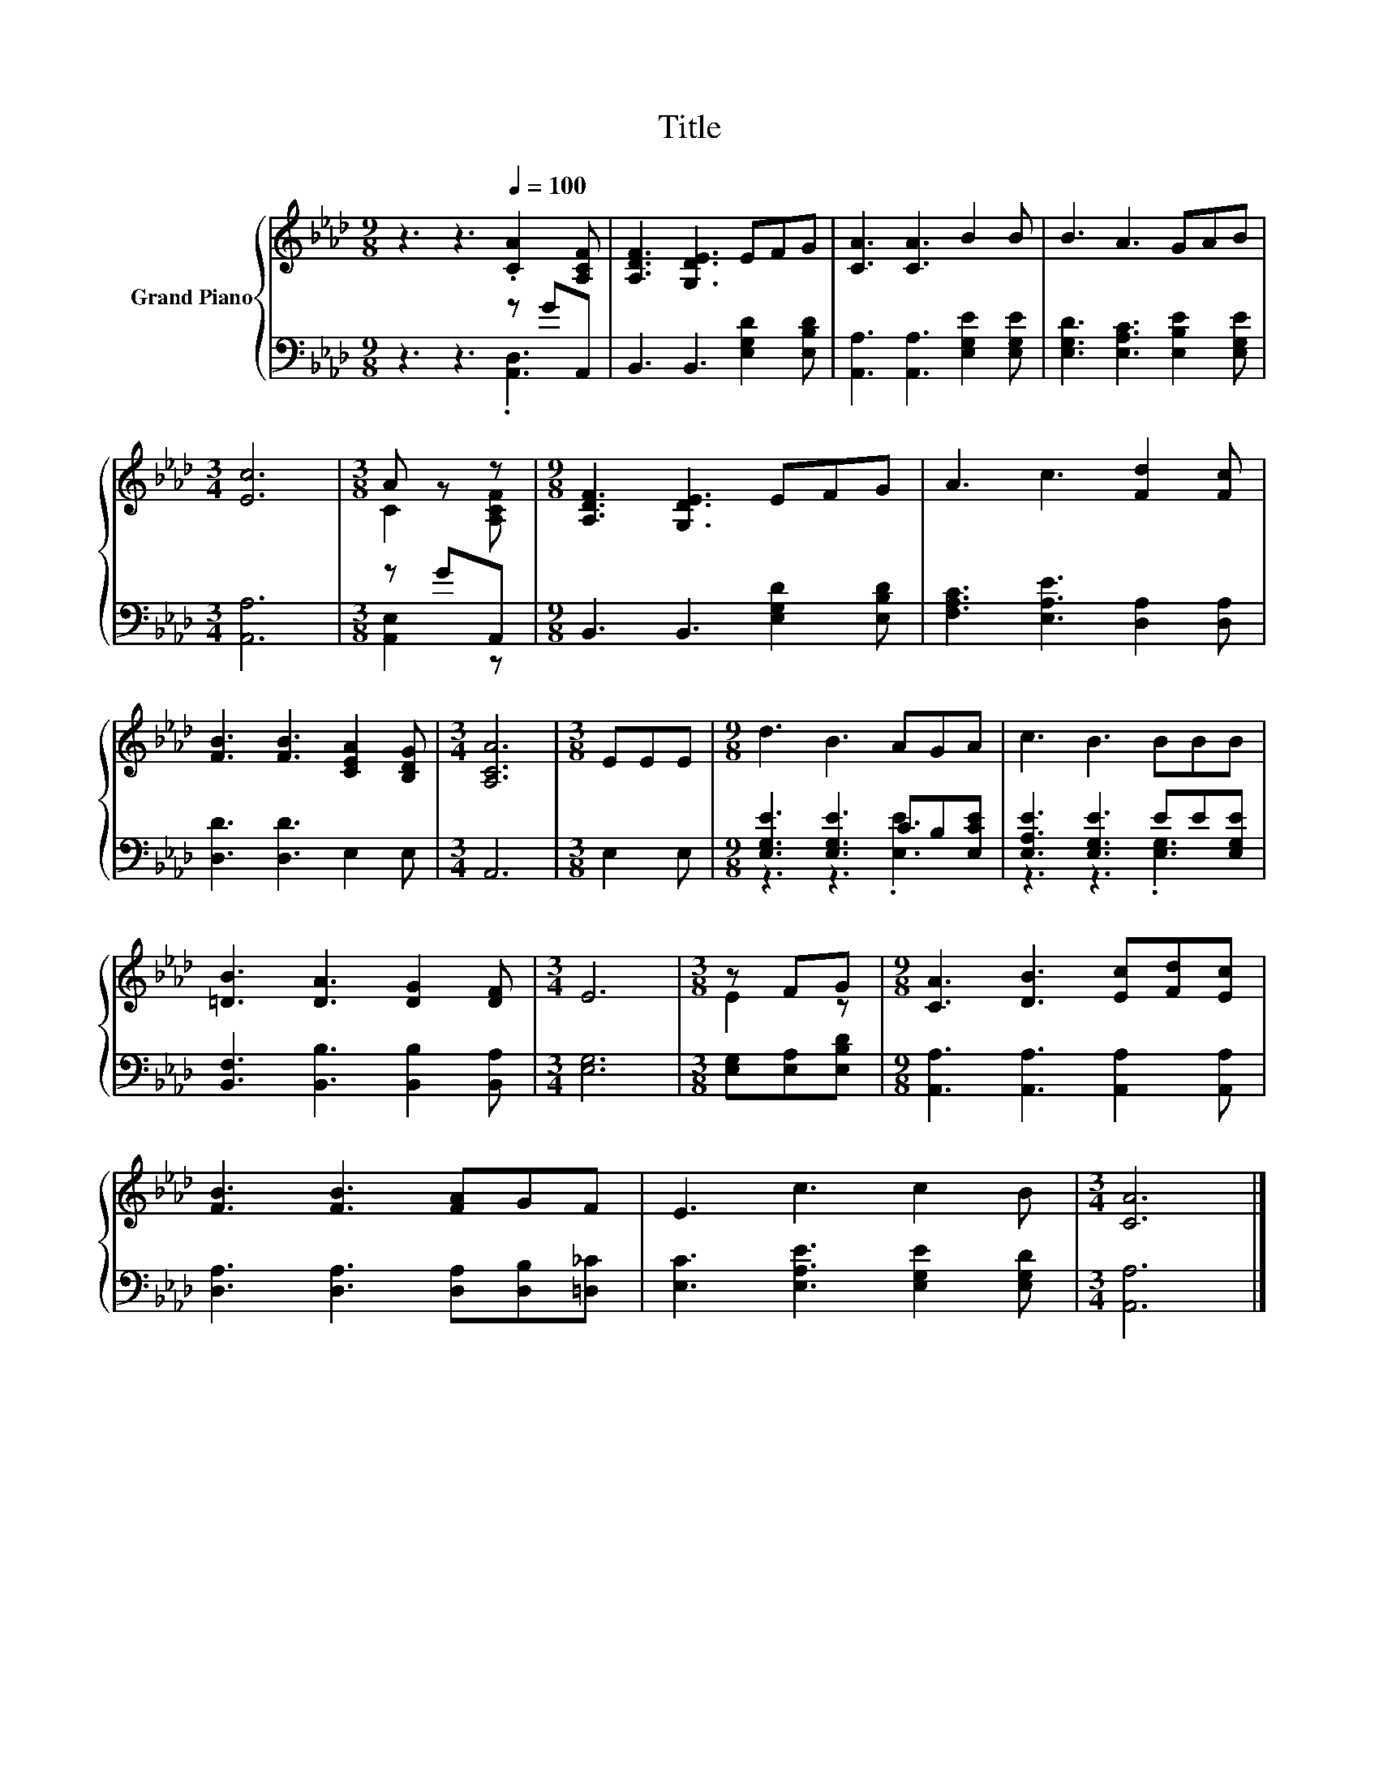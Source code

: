 X:1
T:Title
%%score { ( 1 4 ) | ( 2 3 ) }
L:1/8
M:9/8
K:Ab
V:1 treble nm="Grand Piano"
V:4 treble 
V:2 bass 
V:3 bass 
V:1
 z3 z3[Q:1/4=100] .[CA]2 [A,CF] | [A,DF]3 [G,DE]3 EFG | [CA]3 [CA]3 B2 B | B3 A3 GAB | %4
[M:3/4] [Ec]6 |[M:3/8] A z z |[M:9/8] [A,DF]3 [G,DE]3 EFG | A3 c3 [Fd]2 [Fc] | %8
 [FB]3 [FB]3 [CEA]2 [B,DG] |[M:3/4] [A,CA]6 |[M:3/8] EEE |[M:9/8] d3 B3 AGA | c3 B3 BBB | %13
 [=DB]3 [DA]3 [DG]2 [DF] |[M:3/4] E6 |[M:3/8] z FG |[M:9/8] [CA]3 [DB]3 [Ec][Fd][Ec] | %17
 [FB]3 [FB]3 [FA]GF | E3 c3 c2 B |[M:3/4] [CA]6 |] %20
V:2
 z3 z3 z GA,, | B,,3 B,,3 [E,G,D]2 [E,B,D] | [A,,A,]3 [A,,A,]3 [E,G,E]2 [E,G,E] | %3
 [E,G,D]3 [E,A,C]3 [E,B,E]2 [E,G,E] |[M:3/4] [A,,A,]6 |[M:3/8] z GA,, | %6
[M:9/8] B,,3 B,,3 [E,G,D]2 [E,B,D] | [F,A,C]3 [E,A,E]3 [D,A,]2 [D,A,] | [D,D]3 [D,D]3 E,2 E, | %9
[M:3/4] A,,6 |[M:3/8] E,2 E, |[M:9/8] [E,G,E]3 [E,G,E]3 CB,[E,CE] | [E,A,E]3 [E,G,E]3 EE[E,G,E] | %13
 [B,,F,]3 [B,,B,]3 [B,,B,]2 [B,,A,] |[M:3/4] [E,G,]6 |[M:3/8] [E,G,][E,A,][E,B,D] | %16
[M:9/8] [A,,A,]3 [A,,A,]3 [A,,A,]2 [A,,A,] | [D,A,]3 [D,A,]3 [D,A,][D,B,][=D,_C] | %18
 [E,C]3 [E,A,E]3 [E,G,E]2 [E,G,D] |[M:3/4] [A,,A,]6 |] %20
V:3
 z3 z3 .[A,,D,]3 | x9 | x9 | x9 |[M:3/4] x6 |[M:3/8] [A,,E,]2 z |[M:9/8] x9 | x9 | x9 |[M:3/4] x6 | %10
[M:3/8] x3 |[M:9/8] z3 z3 .[E,E]3 | z3 z3 .[E,G,]3 | x9 |[M:3/4] x6 |[M:3/8] x3 |[M:9/8] x9 | x9 | %18
 x9 |[M:3/4] x6 |] %20
V:4
 x9 | x9 | x9 | x9 |[M:3/4] x6 |[M:3/8] C2 [A,CF] |[M:9/8] x9 | x9 | x9 |[M:3/4] x6 |[M:3/8] x3 | %11
[M:9/8] x9 | x9 | x9 |[M:3/4] x6 |[M:3/8] E2 z |[M:9/8] x9 | x9 | x9 |[M:3/4] x6 |] %20

